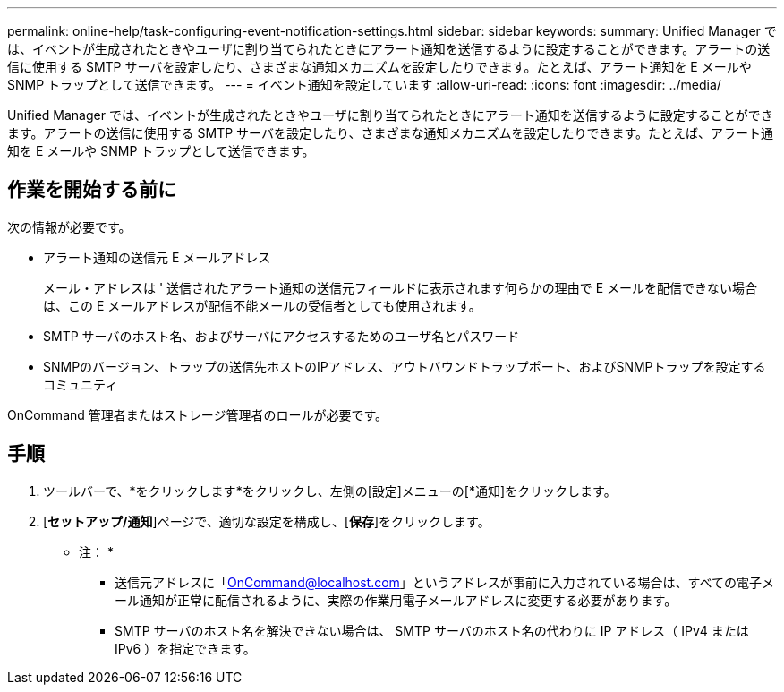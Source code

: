---
permalink: online-help/task-configuring-event-notification-settings.html 
sidebar: sidebar 
keywords:  
summary: Unified Manager では、イベントが生成されたときやユーザに割り当てられたときにアラート通知を送信するように設定することができます。アラートの送信に使用する SMTP サーバを設定したり、さまざまな通知メカニズムを設定したりできます。たとえば、アラート通知を E メールや SNMP トラップとして送信できます。 
---
= イベント通知を設定しています
:allow-uri-read: 
:icons: font
:imagesdir: ../media/


[role="lead"]
Unified Manager では、イベントが生成されたときやユーザに割り当てられたときにアラート通知を送信するように設定することができます。アラートの送信に使用する SMTP サーバを設定したり、さまざまな通知メカニズムを設定したりできます。たとえば、アラート通知を E メールや SNMP トラップとして送信できます。



== 作業を開始する前に

次の情報が必要です。

* アラート通知の送信元 E メールアドレス
+
メール・アドレスは ' 送信されたアラート通知の送信元フィールドに表示されます何らかの理由で E メールを配信できない場合は、この E メールアドレスが配信不能メールの受信者としても使用されます。

* SMTP サーバのホスト名、およびサーバにアクセスするためのユーザ名とパスワード
* SNMPのバージョン、トラップの送信先ホストのIPアドレス、アウトバウンドトラップポート、およびSNMPトラップを設定するコミュニティ


OnCommand 管理者またはストレージ管理者のロールが必要です。



== 手順

. ツールバーで、*をクリックしますimage:../media/clusterpage-settings-icon.gif[""]*をクリックし、左側の[設定]メニューの[*通知]をクリックします。
. [*セットアップ/通知*]ページで、適切な設定を構成し、[*保存*]をクリックします。
+
* 注： *

+
** 送信元アドレスに「OnCommand@localhost.com」というアドレスが事前に入力されている場合は、すべての電子メール通知が正常に配信されるように、実際の作業用電子メールアドレスに変更する必要があります。
** SMTP サーバのホスト名を解決できない場合は、 SMTP サーバのホスト名の代わりに IP アドレス（ IPv4 または IPv6 ）を指定できます。



